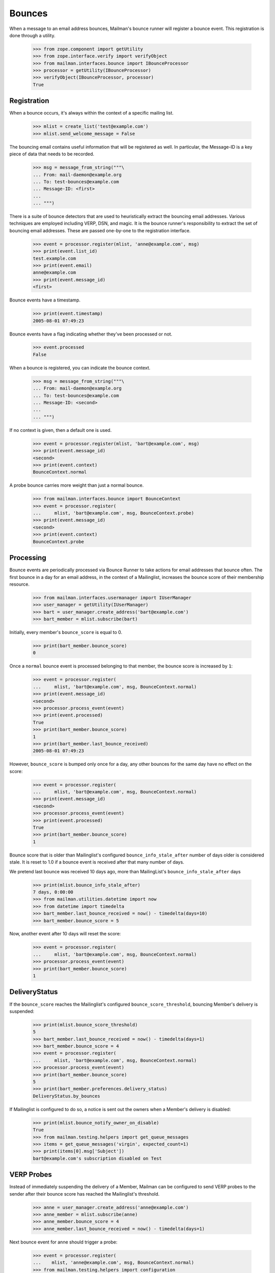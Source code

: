 =======
Bounces
=======

When a message to an email address bounces, Mailman's bounce runner will
register a bounce event.  This registration is done through a utility.

    >>> from zope.component import getUtility
    >>> from zope.interface.verify import verifyObject
    >>> from mailman.interfaces.bounce import IBounceProcessor
    >>> processor = getUtility(IBounceProcessor)
    >>> verifyObject(IBounceProcessor, processor)
    True


Registration
============

When a bounce occurs, it's always within the context of a specific mailing
list.

    >>> mlist = create_list('test@example.com')
    >>> mlist.send_welcome_message = False

The bouncing email contains useful information that will be registered as
well.  In particular, the Message-ID is a key piece of data that needs to be
recorded.

    >>> msg = message_from_string("""\
    ... From: mail-daemon@example.org
    ... To: test-bounces@example.com
    ... Message-ID: <first>
    ...
    ... """)

There is a suite of bounce detectors that are used to heuristically extract
the bouncing email addresses.  Various techniques are employed including VERP,
DSN, and magic.  It is the bounce runner's responsibility to extract the set
of bouncing email addresses.  These are passed one-by-one to the registration
interface.

    >>> event = processor.register(mlist, 'anne@example.com', msg)
    >>> print(event.list_id)
    test.example.com
    >>> print(event.email)
    anne@example.com
    >>> print(event.message_id)
    <first>

Bounce events have a timestamp.

    >>> print(event.timestamp)
    2005-08-01 07:49:23

Bounce events have a flag indicating whether they've been processed or not.

    >>> event.processed
    False

When a bounce is registered, you can indicate the bounce context.

    >>> msg = message_from_string("""\
    ... From: mail-daemon@example.org
    ... To: test-bounces@example.com
    ... Message-ID: <second>
    ...
    ... """)

If no context is given, then a default one is used.

    >>> event = processor.register(mlist, 'bart@example.com', msg)
    >>> print(event.message_id)
    <second>
    >>> print(event.context)
    BounceContext.normal

A probe bounce carries more weight than just a normal bounce.

    >>> from mailman.interfaces.bounce import BounceContext
    >>> event = processor.register(
    ...     mlist, 'bart@example.com', msg, BounceContext.probe)
    >>> print(event.message_id)
    <second>
    >>> print(event.context)
    BounceContext.probe


Processing
==========

Bounce events are periodically processed via Bounce Runner to take actions for
email addresses that bounce often. The first bounce in a day for an email
address, in the context of a Mailinglist, increases the bounce score of their
membership resource.

    >>> from mailman.interfaces.usermanager import IUserManager
    >>> user_manager = getUtility(IUserManager)
    >>> bart = user_manager.create_address('bart@example.com')
    >>> bart_member = mlist.subscribe(bart)

Initially, every member's ``bounce_score`` is equal to 0.

    >>> print(bart_member.bounce_score)
    0

Once a ``normal`` bounce event is processed belonging to that member, the bounce
score is increased by ``1``:

    >>> event = processor.register(
    ...     mlist, 'bart@example.com', msg, BounceContext.normal)
    >>> print(event.message_id)
    <second>
    >>> processor.process_event(event)
    >>> print(event.processed)
    True
    >>> print(bart_member.bounce_score)
    1
    >>> print(bart_member.last_bounce_received)
    2005-08-01 07:49:23

However, ``bounce_score`` is bumped only once for a day, any other bounces for the
same day have no effect on the score:

    >>> event = processor.register(
    ...     mlist, 'bart@example.com', msg, BounceContext.normal)
    >>> print(event.message_id)
    <second>
    >>> processor.process_event(event)
    >>> print(event.processed)
    True
    >>> print(bart_member.bounce_score)
    1

Bounce score that is older than Mailinglist's configured
``bounce_info_stale_after`` number of days older is considered stale. It is
reset to 1.0 if a bounce event is received after that many number of days.

We pretend last bounce was received 10 days ago, more than MailingList's
``bounce_info_stale_after`` days

    >>> print(mlist.bounce_info_stale_after)
    7 days, 0:00:00
    >>> from mailman.utilities.datetime import now
    >>> from datetime import timedelta
    >>> bart_member.last_bounce_received = now() - timedelta(days=10)
    >>> bart_member.bounce_score = 5

Now, another event after 10 days will reset the score:

    >>> event = processor.register(
    ...     mlist, 'bart@example.com', msg, BounceContext.normal)
    >>> processor.process_event(event)
    >>> print(bart_member.bounce_score)
    1


DeliveryStatus
==============

If the ``bounce_score`` reaches the Mailinglist's configured
``bounce_score_threshold``, bouncing Member's delivery is suspended:

    >>> print(mlist.bounce_score_threshold)
    5
    >>> bart_member.last_bounce_received = now() - timedelta(days=1)
    >>> bart_member.bounce_score = 4
    >>> event = processor.register(
    ...     mlist, 'bart@example.com', msg, BounceContext.normal)
    >>> processor.process_event(event)
    >>> print(bart_member.bounce_score)
    5
    >>> print(bart_member.preferences.delivery_status)
    DeliveryStatus.by_bounces

If Mailinglist is configured to do so, a notice is sent out the owners when a
Member's delivery is disabled:

    >>> print(mlist.bounce_notify_owner_on_disable)
    True
    >>> from mailman.testing.helpers import get_queue_messages
    >>> items = get_queue_messages('virgin', expected_count=1)
    >>> print(items[0].msg['Subject'])
    bart@example.com's subscription disabled on Test


VERP Probes
===========

Instead of immediately suspending the delivery of a Member, Mailman can be
configured to send VERP probes to the sender after their bounce score has
reached the Mailinglist's threshold.

    >>> anne = user_manager.create_address('anne@example.com')
    >>> anne_member = mlist.subscribe(anne)
    >>> anne_member.bounce_score = 4
    >>> anne_member.last_bounce_received = now() - timedelta(days=1)

Next bounce event for anne should trigger a probe:

    >>> event = processor.register(
    ...    mlist, 'anne@example.com', msg, BounceContext.normal)
    >>> from mailman.testing.helpers import configuration
    >>> with configuration('mta', verp_probes='yes'):
    ...     processor.process_event(event)
    >>> print(anne_member.bounce_score)
    5
    >>> print(anne_member.preferences.delivery_status)
    None
    >>> items = get_queue_messages('virgin', expected_count=1)
    >>> msg = items[0].msg
    >>> print(msg.as_string())
    Subject: Test mailing list probe message
    From: test-bounces+0000000000000000000000000000000000000001@example.com
    To: anne@example.com
    MIME-Version: 1.0
    Content-Type: multipart/mixed; boundary="..."
    Message-ID: ...
    Date: ...
    <BLANKLINE>
    ...
    Content-Type: text/plain; charset="us-ascii"
    MIME-Version: 1.0
    Content-Transfer-Encoding: 7bit
    <BLANKLINE>
    This is a probe message.  You can ignore this message.
    <BLANKLINE>
    The test@example.com mailing list has received a number of bounces
    from you, indicating that there may be a problem delivering messages
    to anne@example.com.  A sample is attached below.  Please examine this
    message to make sure there are no problems with your email address.
    You may want to check with your mail administrator for more help.
    <BLANKLINE>
    You don't need to do anything to remain an enabled member of the
    mailing list.
    <BLANKLINE>
    If you have any questions or problems, you can contact the mailing
    list owner at
    <BLANKLINE>
        test-owner@example.com
    <BLANKLINE>
    ...
    <BLANKLINE>


When such a probe bounces, their delivery is then suspended immediately:

    >>> event = processor.register(
    ...     mlist, 'anne@example.com', msg, BounceContext.probe)
    >>> processor.process_event(event)
    >>> print(anne_member.preferences.delivery_status)
    DeliveryStatus.by_bounces


Warnings and Unsubscription
===========================

When a Member's delivery is disabled, they will received a configured number of
warnings before they are removed as a subscriber of the mailing list.

    >>> print(mlist.bounce_you_are_disabled_warnings)
    3
    >>> # The warnings are sent after a configured interval.
    >>> print(mlist.bounce_you_are_disabled_warnings_interval)
    7 days, 0:00:00

For now, ``anne`` hasn't received any warnings:

    >>> print(anne_member.total_warnings_sent)
    0

..  >>> #flush the queue.
    >>> _ = get_queue_messages('virgin', expected_count=1)

Bounce Runner invokes BounceProcessor to sends these warnings periodically and
removes members when max number of warnings are sent.

    >>> processor.send_warnings_and_remove()
    >>> print(anne_member.total_warnings_sent)
    1
    >>> print(anne_member.last_warning_sent)
    2005-08-01 07:49:23
    >>> print(bart_member.total_warnings_sent)
    1
    >>> items = get_queue_messages('virgin', expected_count=2)
    >>> for item in sorted(items, key=lambda x: str(x.msg['to'])):
    ...     print('To: {}\nSubject: {}\n{}\n'.format(
    ...           item.msg['to'], item.msg['subject'], item.msg.get_payload()))
    To: anne@example.com
    Subject: Your subscription for Test mailing list has been disabled
    Your subscription has been disabled on the test@example.com mailing list
    because it has received a number of bounces indicating that there may
    be a problem delivering messages to anne@example.com.  You may want to
    check with your mail administrator for more help.
    <BLANKLINE>
    If you have any questions or problems, you can contact the mailing
    list owner at
    <BLANKLINE>
        test-owner@example.com
    <BLANKLINE>
    <BLANKLINE>
    To: bart@example.com
    Subject: Your subscription for Test mailing list has been disabled
    Your subscription has been disabled on the test@example.com mailing list
    because it has received a number of bounces indicating that there may
    be a problem delivering messages to bart@example.com.  You may want to
    check with your mail administrator for more help.
    <BLANKLINE>
    If you have any questions or problems, you can contact the mailing
    list owner at
    <BLANKLINE>
        test-owner@example.com
    <BLANKLINE>
    <BLANKLINE>


After Mailinglist's configured ``bounce_you_are_disabled_warnings`` have been sent:

    >>> print(mlist.bounce_you_are_disabled_warnings)
    3
    >>> anne_member.total_warnings_sent = 3

Now, the processor will unsubscribe ``anne``:

    >>> processor.send_warnings_and_remove()
    >>> print(mlist.members.get_member('anne@example.com'))
    None

If Mailinglist's ``bounce_notify_owner_on_removal`` is ``True``, owners will
receive a notification about the removal. ``anne`` will also be notified about
about the un-subscription, depending on how the list's ``send_goodby_message``
is configured to ``True``:

    >>> print(mlist.bounce_notify_owner_on_removal)
    True
    >>> print(mlist.send_goodbye_message)
    True
    >>> items = get_queue_messages('virgin', expected_count=2)
    >>> for item in sorted(items, key=lambda x: str(x.msg['to'])):
    ...     print(item.msg['to'], item.msg['subject'])   
    anne@example.com You have been unsubscribed from the Test mailing list
    test-owner@example.com anne@example.com unsubscribed from Test mailing list due to bounces
